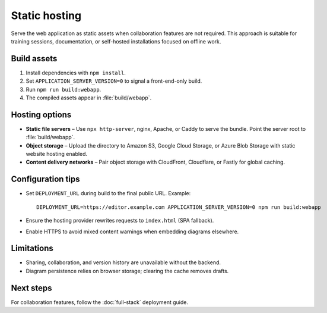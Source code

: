 Static hosting
==============

Serve the web application as static assets when collaboration features are not
required. This approach is suitable for training sessions, documentation, or
self-hosted installations focused on offline work.

Build assets
------------

1. Install dependencies with ``npm install``.
2. Set ``APPLICATION_SERVER_VERSION=0`` to signal a front-end-only build.
3. Run ``npm run build:webapp``.
4. The compiled assets appear in :file:`build/webapp`.

Hosting options
---------------

* **Static file servers** – Use ``npx http-server``, nginx, Apache, or Caddy to
  serve the bundle. Point the server root to :file:`build/webapp`.
* **Object storage** – Upload the directory to Amazon S3, Google Cloud Storage,
  or Azure Blob Storage with static website hosting enabled.
* **Content delivery networks** – Pair object storage with CloudFront, Cloudflare,
  or Fastly for global caching.

Configuration tips
------------------

* Set ``DEPLOYMENT_URL`` during build to the final public URL. Example::

    DEPLOYMENT_URL=https://editor.example.com APPLICATION_SERVER_VERSION=0 npm run build:webapp

* Ensure the hosting provider rewrites requests to ``index.html`` (SPA fallback).
* Enable HTTPS to avoid mixed content warnings when embedding diagrams elsewhere.

Limitations
-----------

* Sharing, collaboration, and version history are unavailable without the
  backend.
* Diagram persistence relies on browser storage; clearing the cache removes
  drafts.

Next steps
----------

For collaboration features, follow the :doc:`full-stack` deployment guide.
